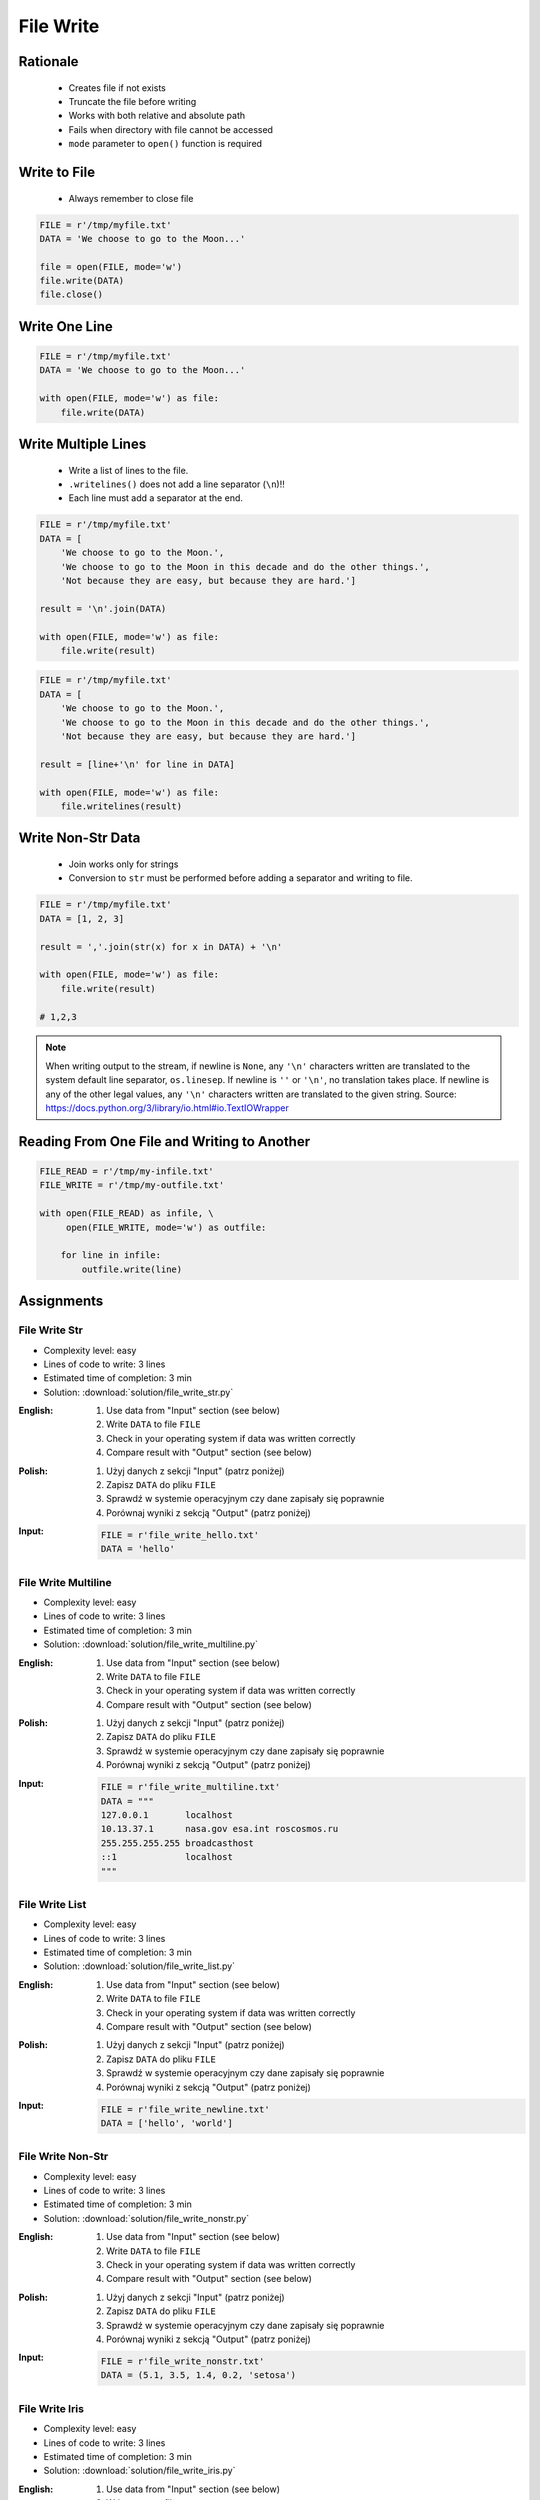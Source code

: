 .. _Files Write:

**********
File Write
**********


Rationale
=========
.. highlights::
    * Creates file if not exists
    * Truncate the file before writing
    * Works with both relative and absolute path
    * Fails when directory with file cannot be accessed
    * ``mode`` parameter to ``open()`` function is required


Write to File
=============
.. highlights::
    * Always remember to close file

.. code-block:: python

    FILE = r'/tmp/myfile.txt'
    DATA = 'We choose to go to the Moon...'

    file = open(FILE, mode='w')
    file.write(DATA)
    file.close()


Write One Line
==============
.. code-block:: python

    FILE = r'/tmp/myfile.txt'
    DATA = 'We choose to go to the Moon...'

    with open(FILE, mode='w') as file:
        file.write(DATA)


Write Multiple Lines
====================
.. highlights::
    * Write a list of lines to the file.
    * ``.writelines()`` does not add a line separator (``\n``)!!
    *  Each line must add a separator at the end.

.. code-block:: python

    FILE = r'/tmp/myfile.txt'
    DATA = [
        'We choose to go to the Moon.',
        'We choose to go to the Moon in this decade and do the other things.',
        'Not because they are easy, but because they are hard.']

    result = '\n'.join(DATA)

    with open(FILE, mode='w') as file:
        file.write(result)

.. code-block:: python

    FILE = r'/tmp/myfile.txt'
    DATA = [
        'We choose to go to the Moon.',
        'We choose to go to the Moon in this decade and do the other things.',
        'Not because they are easy, but because they are hard.']

    result = [line+'\n' for line in DATA]

    with open(FILE, mode='w') as file:
        file.writelines(result)


Write Non-Str Data
==================
.. highlights::
    * Join works only for strings
    * Conversion to ``str`` must be performed before adding a separator and writing to file.

.. code-block:: python

    FILE = r'/tmp/myfile.txt'
    DATA = [1, 2, 3]

    result = ','.join(str(x) for x in DATA) + '\n'

    with open(FILE, mode='w') as file:
        file.write(result)

    # 1,2,3

.. note:: When writing output to the stream, if newline is ``None``, any ``'\n'`` characters written are translated to the system default line separator, ``os.linesep``. If newline is ``''`` or ``'\n'``, no translation takes place. If newline is any of the other legal values, any ``'\n'`` characters written are translated to the given string. Source: https://docs.python.org/3/library/io.html#io.TextIOWrapper


Reading From One File and Writing to Another
============================================
.. code-block:: python

    FILE_READ = r'/tmp/my-infile.txt'
    FILE_WRITE = r'/tmp/my-outfile.txt'

    with open(FILE_READ) as infile, \
         open(FILE_WRITE, mode='w') as outfile:

        for line in infile:
            outfile.write(line)


Assignments
===========

File Write Str
--------------
* Complexity level: easy
* Lines of code to write: 3 lines
* Estimated time of completion: 3 min
* Solution: :download:`solution/file_write_str.py`

:English:
    #. Use data from "Input" section (see below)
    #. Write ``DATA`` to file ``FILE``
    #. Check in your operating system if data was written correctly
    #. Compare result with "Output" section (see below)

:Polish:
    #. Użyj danych z sekcji "Input" (patrz poniżej)
    #. Zapisz ``DATA`` do pliku ``FILE``
    #. Sprawdź w systemie operacyjnym czy dane zapisały się poprawnie
    #. Porównaj wyniki z sekcją "Output" (patrz poniżej)

:Input:
    .. code-block:: python

        FILE = r'file_write_hello.txt'
        DATA = 'hello'

File Write Multiline
--------------------
* Complexity level: easy
* Lines of code to write: 3 lines
* Estimated time of completion: 3 min
* Solution: :download:`solution/file_write_multiline.py`

:English:
    #. Use data from "Input" section (see below)
    #. Write ``DATA`` to file ``FILE``
    #. Check in your operating system if data was written correctly
    #. Compare result with "Output" section (see below)

:Polish:
    #. Użyj danych z sekcji "Input" (patrz poniżej)
    #. Zapisz ``DATA`` do pliku ``FILE``
    #. Sprawdź w systemie operacyjnym czy dane zapisały się poprawnie
    #. Porównaj wyniki z sekcją "Output" (patrz poniżej)

:Input:
    .. code-block:: python

        FILE = r'file_write_multiline.txt'
        DATA = """
        127.0.0.1       localhost
        10.13.37.1      nasa.gov esa.int roscosmos.ru
        255.255.255.255 broadcasthost
        ::1             localhost
        """

File Write List
---------------
* Complexity level: easy
* Lines of code to write: 3 lines
* Estimated time of completion: 3 min
* Solution: :download:`solution/file_write_list.py`

:English:
    #. Use data from "Input" section (see below)
    #. Write ``DATA`` to file ``FILE``
    #. Check in your operating system if data was written correctly
    #. Compare result with "Output" section (see below)

:Polish:
    #. Użyj danych z sekcji "Input" (patrz poniżej)
    #. Zapisz ``DATA`` do pliku ``FILE``
    #. Sprawdź w systemie operacyjnym czy dane zapisały się poprawnie
    #. Porównaj wyniki z sekcją "Output" (patrz poniżej)

:Input:
    .. code-block:: python

        FILE = r'file_write_newline.txt'
        DATA = ['hello', 'world']

File Write Non-Str
------------------
* Complexity level: easy
* Lines of code to write: 3 lines
* Estimated time of completion: 3 min
* Solution: :download:`solution/file_write_nonstr.py`

:English:
    #. Use data from "Input" section (see below)
    #. Write ``DATA`` to file ``FILE``
    #. Check in your operating system if data was written correctly
    #. Compare result with "Output" section (see below)

:Polish:
    #. Użyj danych z sekcji "Input" (patrz poniżej)
    #. Zapisz ``DATA`` do pliku ``FILE``
    #. Sprawdź w systemie operacyjnym czy dane zapisały się poprawnie
    #. Porównaj wyniki z sekcją "Output" (patrz poniżej)

:Input:
    .. code-block:: python

        FILE = r'file_write_nonstr.txt'
        DATA = (5.1, 3.5, 1.4, 0.2, 'setosa')

File Write Iris
---------------
* Complexity level: easy
* Lines of code to write: 3 lines
* Estimated time of completion: 3 min
* Solution: :download:`solution/file_write_iris.py`

:English:
    #. Use data from "Input" section (see below)
    #. Write ``DATA`` to file ``FILE``
    #. Check in your operating system if data was written correctly
    #. Compare result with "Output" section (see below)

:Polish:
    #. Użyj danych z sekcji "Input" (patrz poniżej)
    #. Zapisz ``DATA`` do pliku ``FILE``
    #. Sprawdź w systemie operacyjnym czy dane zapisały się poprawnie
    #. Porównaj wyniki z sekcją "Output" (patrz poniżej)

:Input:
    .. code-block:: python

        FILE = r'file_write_iris.txt'
        DATA = [
            (5.8, 2.7, 5.1, 1.9, 'virginica'),
            (5.1, 3.5, 1.4, 0.2, 'setosa'),
            (5.7, 2.8, 4.1, 1.3, 'versicolor')]

File Write CSV
--------------
* Complexity level: medium
* Lines of code to write: 6 lines
* Estimated time of completion: 13 min
* Solution: :download:`solution/file_write_csv.py`

:English:
    #. Use data from "Input" section (see below)
    #. Separate header from data
    #. Write data to file: ``FILE``
    #. First line in file must be a header (first line of ``DATA``)
    #. For each row, convert it's values to ``str``
    #. Use coma (``,``) as a value separator
    #. Add line terminator (``\n``) to each row
    #. Save row values to file

:Polish:
    #. Użyj danych z sekcji "Input" (patrz poniżej)
    #. Odseparuj nagłówek od danych
    #. Zapisz dane do pliku: ``FILE``
    #. Pierwsza linia w pliku musi być nagłówkiem (pierwsza linia ``DATA``)
    #. Dla każdego wiersza przekonwertuj jego wartości do ``str``
    #. Użyj przecinka (``,``) jako separatora wartości
    #. Użyj ``\n`` jako koniec linii w każdym wierszu
    #. Zapisz do pliku wartości z wiersza

:Input:
    .. code-block:: python

        FILE = r'file_write_csv.csv'
        DATA = [
            ('Sepal length', 'Sepal width', 'Petal length', 'Petal width', 'Species'),
            (5.8, 2.7, 5.1, 1.9, 'virginica'),
            (5.1, 3.5, 1.4, 0.2, 'setosa'),
            (5.7, 2.8, 4.1, 1.3, 'versicolor'),
            (6.3, 2.9, 5.6, 1.8, 'virginica'),
            (6.4, 3.2, 4.5, 1.5, 'versicolor'),
            (4.7, 3.2, 1.3, 0.2, 'setosa'),
            (7.0, 3.2, 4.7, 1.4, 'versicolor'),
            (7.6, 3.0, 6.6, 2.1, 'virginica'),
            (4.9, 3.0, 1.4, 0.2, 'setosa'),
            (4.9, 2.5, 4.5, 1.7, 'virginica'),
            (7.1, 3.0, 5.9, 2.1, 'virginica'),
            (4.6, 3.4, 1.4, 0.3, 'setosa'),
            (5.4, 3.9, 1.7, 0.4, 'setosa'),
            (5.7, 2.8, 4.5, 1.3, 'versicolor'),
            (5.0, 3.6, 1.4, 0.3, 'setosa'),
            (5.5, 2.3, 4.0, 1.3, 'versicolor'),
            (6.5, 3.0, 5.8, 2.2, 'virginica'),
            (6.5, 2.8, 4.6, 1.5, 'versicolor'),
            (6.3, 3.3, 6.0, 2.5, 'virginica'),
            (6.9, 3.1, 4.9, 1.5, 'versicolor'),
            (4.6, 3.1, 1.5, 0.2, 'setosa'),
        ]

:Hint:
    * ``[str(x) for x in ...]``
